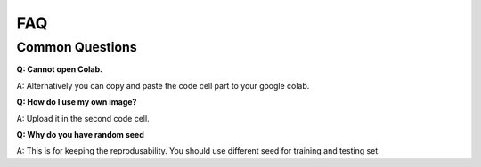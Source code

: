 FAQ
===

Common Questions
----------------

**Q: Cannot open Colab.**

A: Alternatively you can copy and paste the code cell part to your google colab. 

**Q: How do I use my own image?**

A: Upload it in the second code cell.

**Q: Why do you have random seed**

A: This is for keeping the reprodusability. You should use different seed for training and testing set. 

